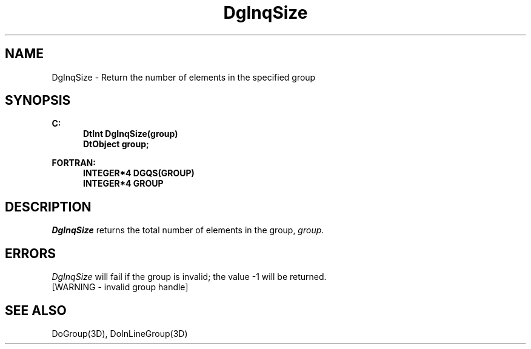 .\"#ident "%W% %G%"
.\"
.\" # Copyright (C) 1994 Kubota Graphics Corp.
.\" # 
.\" # Permission to use, copy, modify, and distribute this material for
.\" # any purpose and without fee is hereby granted, provided that the
.\" # above copyright notice and this permission notice appear in all
.\" # copies, and that the name of Kubota Graphics not be used in
.\" # advertising or publicity pertaining to this material.  Kubota
.\" # Graphics Corporation MAKES NO REPRESENTATIONS ABOUT THE ACCURACY
.\" # OR SUITABILITY OF THIS MATERIAL FOR ANY PURPOSE.  IT IS PROVIDED
.\" # "AS IS", WITHOUT ANY EXPRESS OR IMPLIED WARRANTIES, INCLUDING THE
.\" # IMPLIED WARRANTIES OF MERCHANTABILITY AND FITNESS FOR A PARTICULAR
.\" # PURPOSE AND KUBOTA GRAPHICS CORPORATION DISCLAIMS ALL WARRANTIES,
.\" # EXPRESS OR IMPLIED.
.\"
.TH DgInqSize 3D  "Dore"
.SH NAME
DgInqSize \- Return the number of elements in the specified group
.SH SYNOPSIS
.nf
.ft 3
C:
.in  +.5i
DtInt DgInqSize(group)
DtObject group;
.sp
.in -.5i
FORTRAN:
.in +.5i
INTEGER*4 DGQS(GROUP)
INTEGER*4 GROUP
.in -.5i
.fi
.SH DESCRIPTION
.IX DGQS
.IX DgInqSize
.I DgInqSize
returns the total number of elements in the group, \f2group\fP.
.SH ERRORS
.I DgInqSize
will fail if the group is invalid; the value -1 will be returned.
.TP 15
[WARNING - invalid group handle]
.SH "SEE ALSO"
DoGroup(3D), DoInLineGroup(3D)
